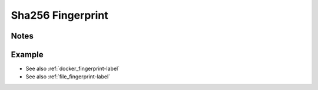 .. _sha256_fingerprint-label:

Sha256 Fingerprint
==================

Notes
-----
.. describe_fingerprint:: sha256_fingerprinter notes

Example
-------
.. highlight:: bash
.. describe_fingerprint:: sha256_fingerprinter example

* See also :ref:`docker_fingerprint-label`
* See also :ref:`file_fingerprint-label`